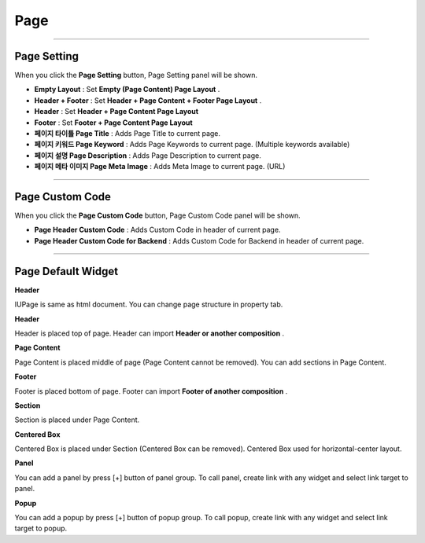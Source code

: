 

Page
============

.. image:: resource/widget/IUPage.png

-------------

Page Setting
-----------------------

When you click the **Page Setting** button, Page Setting panel will be shown.

.. image:: resource/iu_manual_sheet_page_setting.png

* **Empty Layout** : Set **Empty (Page Content) Page Layout** .
* **Header + Footer** : Set **Header + Page Content + Footer Page Layout** .
* **Header** : Set **Header + Page Content Page Layout** 
* **Footer** : Set **Footer + Page Content Page Layout** 

* **페이지 타이틀 Page Title** : Adds Page Title to current page.
* **페이지 키워드 Page Keyword** : Adds Page Keywords to current page. (Multiple keywords available)
* **페이지 설명 Page Description** : Adds Page Description to current page.
* **페이지 메타 이미지 Page Meta Image** : Adds Meta Image to current page. (URL)


-------------

Page Custom Code
-----------------------

When you click the **Page Custom Code** button, Page Custom Code panel will be shown.

.. image:: resource/iu_manual_sheet_page_custom_code.png

* **Page Header Custom Code** : Adds Custom Code in header of current page.
* **Page Header Custom Code for Backend** : Adds Custom Code for Backend in header of current page.



-------------



Page Default Widget
----------------------------


.. image:: resource/widget/IUPage.png
**Header**

.. image:: resource/iu_manual_prop_basic_IUPage.png 
IUPage is same as html document. You can change page structure in property tab.

.. image:: resource/widget/IUHeader.png
**Header**

.. image:: resource/iu_manual_prop_basic_IUHeader.png 
Header is placed top of page. Header can import **Header or another composition** .

.. image:: resource/widget/IUPageContent.png
**Page Content** 

Page Content is placed middle of page (Page Content cannot be removed). You can add sections in Page Content.

.. image:: resource/widget/IUFooter.png
**Footer** 

Footer is placed bottom of page. Footer can import **Footer of another composition** .

.. image:: resource/iu_manual_prop_basic_IUFooter.png 
.. image:: resource/widget/IUSection.png
**Section** 

Section is placed under Page Content. 

.. image:: resource/widget/IUCenterBox.png
**Centered Box** 
 
Centered Box is placed under Section (Centered Box can be removed). Centered Box used for horizontal-center layout.

.. image:: resource/widget/IUPanel.png
**Panel** 

.. image:: resource/iu_manual_prop_basic_IUPanel.png 
You can add a panel by press [+] button of panel group. To call panel, create link with any widget and select link target to panel. 

.. image:: resource/widget/IUPopup.png
**Popup** 

.. image:: resource/iu_manual_prop_basic_IUPopup.png 
You can add a popup by press [+] button of popup group. To call popup, create link with any widget and select link target to popup. 
